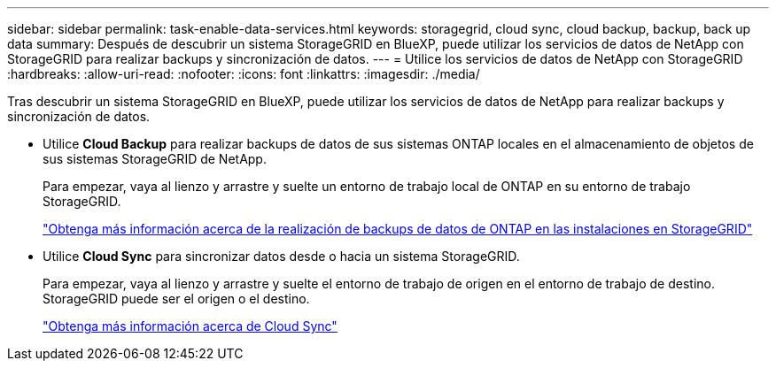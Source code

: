 ---
sidebar: sidebar 
permalink: task-enable-data-services.html 
keywords: storagegrid, cloud sync, cloud backup, backup, back up data 
summary: Después de descubrir un sistema StorageGRID en BlueXP, puede utilizar los servicios de datos de NetApp con StorageGRID para realizar backups y sincronización de datos. 
---
= Utilice los servicios de datos de NetApp con StorageGRID
:hardbreaks:
:allow-uri-read: 
:nofooter: 
:icons: font
:linkattrs: 
:imagesdir: ./media/


[role="lead"]
Tras descubrir un sistema StorageGRID en BlueXP, puede utilizar los servicios de datos de NetApp para realizar backups y sincronización de datos.

* Utilice *Cloud Backup* para realizar backups de datos de sus sistemas ONTAP locales en el almacenamiento de objetos de sus sistemas StorageGRID de NetApp.
+
Para empezar, vaya al lienzo y arrastre y suelte un entorno de trabajo local de ONTAP en su entorno de trabajo StorageGRID.

+
https://docs.netapp.com/us-en/cloud-manager-backup-restore/task-backup-onprem-private-cloud.html["Obtenga más información acerca de la realización de backups de datos de ONTAP en las instalaciones en StorageGRID"^]

* Utilice *Cloud Sync* para sincronizar datos desde o hacia un sistema StorageGRID.
+
Para empezar, vaya al lienzo y arrastre y suelte el entorno de trabajo de origen en el entorno de trabajo de destino. StorageGRID puede ser el origen o el destino.

+
https://docs.netapp.com/us-en/cloud-manager-sync/index.html["Obtenga más información acerca de Cloud Sync"^]


